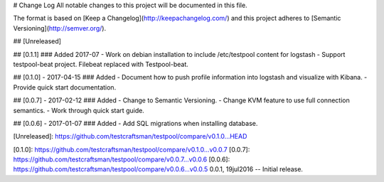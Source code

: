 # Change Log
All notable changes to this project will be documented in this file.

The format is based on [Keep a Changelog](http://keepachangelog.com/)
and this project adheres to [Semantic Versioning](http://semver.org/).

## [Unreleased]

## [0.1.1]
### Added 2017-07
- Work on debian installation to include /etc/testpool content for logstash
- Support testpool-beat project. Filebeat replaced with Testpool-beat.

## [0.1.0] - 2017-04-15
### Added
- Document how to push profile information into logstash and visualize with Kibana.
- Provide quick start documentation.

## [0.0.7] - 2017-02-12
### Added
- Change to Semantic Versioning.
- Change KVM feature to use full connection semantics.
- Work through quick start guide.

## [0.0.6] - 2017-01-07
### Added
- Add SQL migrations when installing database.

[Unreleased]: https://github.com/testcraftsman/testpool/compare/v0.1.0...HEAD

[0.1.0]: https://github.com/testcraftsman/testpool/compare/v0.1.0...v0.0.7
[0.0.7]: https://github.com/testcraftsman/testpool/compare/v0.0.7...v0.0.6
[0.0.6]: https://github.com/testcraftsman/testpool/compare/v0.0.6...v0.0.5
0.0.1, 19jul2016 -- Initial release.
